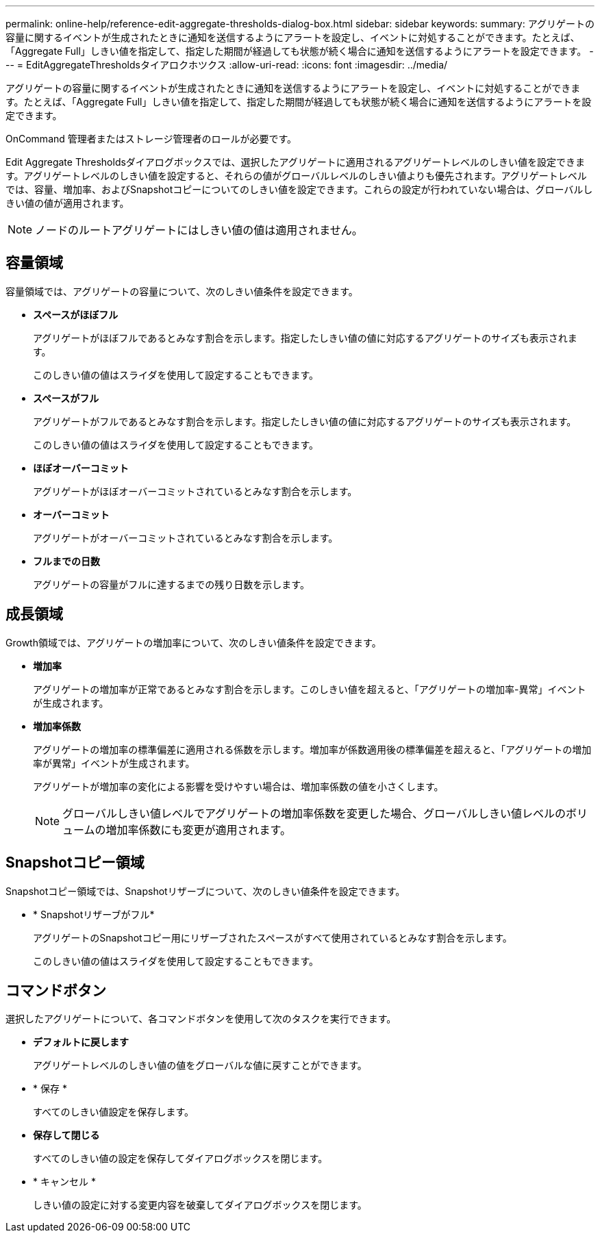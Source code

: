 ---
permalink: online-help/reference-edit-aggregate-thresholds-dialog-box.html 
sidebar: sidebar 
keywords:  
summary: アグリゲートの容量に関するイベントが生成されたときに通知を送信するようにアラートを設定し、イベントに対処することができます。たとえば、「Aggregate Full」しきい値を指定して、指定した期間が経過しても状態が続く場合に通知を送信するようにアラートを設定できます。 
---
= EditAggregateThresholdsタイアロクホツクス
:allow-uri-read: 
:icons: font
:imagesdir: ../media/


[role="lead"]
アグリゲートの容量に関するイベントが生成されたときに通知を送信するようにアラートを設定し、イベントに対処することができます。たとえば、「Aggregate Full」しきい値を指定して、指定した期間が経過しても状態が続く場合に通知を送信するようにアラートを設定できます。

OnCommand 管理者またはストレージ管理者のロールが必要です。

Edit Aggregate Thresholdsダイアログボックスでは、選択したアグリゲートに適用されるアグリゲートレベルのしきい値を設定できます。アグリゲートレベルのしきい値を設定すると、それらの値がグローバルレベルのしきい値よりも優先されます。アグリゲートレベルでは、容量、増加率、およびSnapshotコピーについてのしきい値を設定できます。これらの設定が行われていない場合は、グローバルしきい値の値が適用されます。

[NOTE]
====
ノードのルートアグリゲートにはしきい値の値は適用されません。

====


== 容量領域

容量領域では、アグリゲートの容量について、次のしきい値条件を設定できます。

* *スペースがほぼフル*
+
アグリゲートがほぼフルであるとみなす割合を示します。指定したしきい値の値に対応するアグリゲートのサイズも表示されます。

+
このしきい値の値はスライダを使用して設定することもできます。

* *スペースがフル*
+
アグリゲートがフルであるとみなす割合を示します。指定したしきい値の値に対応するアグリゲートのサイズも表示されます。

+
このしきい値の値はスライダを使用して設定することもできます。

* *ほぼオーバーコミット*
+
アグリゲートがほぼオーバーコミットされているとみなす割合を示します。

* *オーバーコミット*
+
アグリゲートがオーバーコミットされているとみなす割合を示します。

* *フルまでの日数*
+
アグリゲートの容量がフルに達するまでの残り日数を示します。





== 成長領域

Growth領域では、アグリゲートの増加率について、次のしきい値条件を設定できます。

* *増加率*
+
アグリゲートの増加率が正常であるとみなす割合を示します。このしきい値を超えると、「アグリゲートの増加率-異常」イベントが生成されます。

* *増加率係数*
+
アグリゲートの増加率の標準偏差に適用される係数を示します。増加率が係数適用後の標準偏差を超えると、「アグリゲートの増加率が異常」イベントが生成されます。

+
アグリゲートが増加率の変化による影響を受けやすい場合は、増加率係数の値を小さくします。

+
[NOTE]
====
グローバルしきい値レベルでアグリゲートの増加率係数を変更した場合、グローバルしきい値レベルのボリュームの増加率係数にも変更が適用されます。

====




== Snapshotコピー領域

Snapshotコピー領域では、Snapshotリザーブについて、次のしきい値条件を設定できます。

* * Snapshotリザーブがフル*
+
アグリゲートのSnapshotコピー用にリザーブされたスペースがすべて使用されているとみなす割合を示します。

+
このしきい値の値はスライダを使用して設定することもできます。





== コマンドボタン

選択したアグリゲートについて、各コマンドボタンを使用して次のタスクを実行できます。

* *デフォルトに戻します*
+
アグリゲートレベルのしきい値の値をグローバルな値に戻すことができます。

* * 保存 *
+
すべてのしきい値設定を保存します。

* *保存して閉じる*
+
すべてのしきい値の設定を保存してダイアログボックスを閉じます。

* * キャンセル *
+
しきい値の設定に対する変更内容を破棄してダイアログボックスを閉じます。


